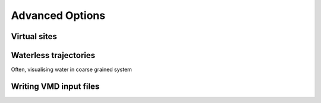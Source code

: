 Advanced Options
================

Virtual sites
-------------

Waterless trajectories
----------------------

Often, visualising water in coarse grained system


Writing VMD input files
-----------------------



